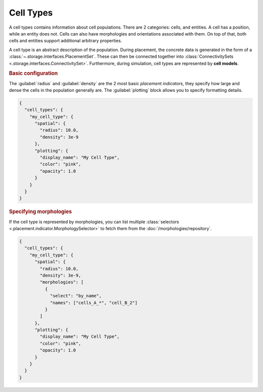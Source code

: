 ==========
Cell Types
==========

A cell types contains information about cell populations. There are 2 categories: cells,
and entities. A cell has a position, while an entity does not. Cells can also have
morphologies and orientations associated with them. On top of that, both cells and
entities support additional arbitrary properties.

A cell type is an abstract description of the population. During placement, the concrete
data is generated in the form of a :class:`~.storage.interfaces.PlacementSet`. These can
then be connected together into :class:`ConnectivitySets
<.storage.interfaces.ConnectivitySet>`. Furthermore, during simulation, cell types are
represented by **cell models**.

.. rubric:: Basic configuration

The :guilabel:`radius` and :guilabel:`density` are the 2 most basic *placement
indicators*, they specify how large and dense the cells in the population generally are.
The :guilabel:`plotting` block allows you to specify formatting details.

.. code-block:: json

  {
    "cell_types": {
      "my_cell_type": {
        "spatial": {
          "radius": 10.0,
          "density": 3e-9
        },
        "plotting": {
          "display_name": "My Cell Type",
          "color": "pink",
          "opacity": 1.0
        }
      }
    }
  }

.. rubric:: Specifying morphologies

If the cell type is represented by morphologies, you can list multiple :class:`selectors
<.placement.indicator.MorphologySelector>` to fetch them from the
:doc:`/morphologies/repository`.

.. code-block:: json

  {
    "cell_types": {
      "my_cell_type": {
        "spatial": {
          "radius": 10.0,
          "density": 3e-9,
          "morphologies": [
            {
              "select": "by_name",
              "names": ["cells_A_*", "cell_B_2"]
            }
          ]
        },
        "plotting": {
          "display_name": "My Cell Type",
          "color": "pink",
          "opacity": 1.0
        }
      }
    }
  }
